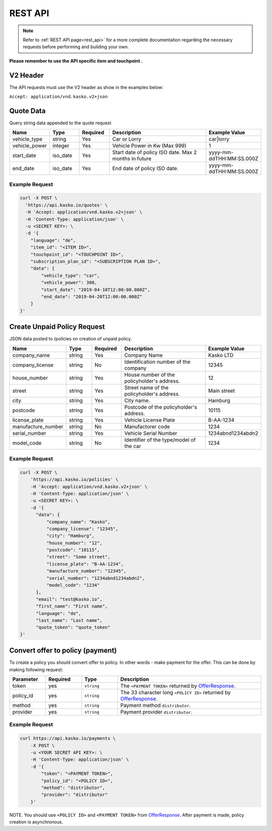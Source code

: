 REST API
========

.. note::  Refer to :ref:`REST API page<rest_api>` for a more complete documentation regarding the necessary requests before performing and building your own.

**Please remember to use the API specific item and touchpoint .**

V2 Header
----------

The API requests must use the V2 header as show in the examples below:

``Accept: application/vnd.kasko.v2+json``

Quote Data
----------
Query string data appended to the quote request

.. csv-table::
   :header: "Name", "Type", "Required", "Description", "Example Value"
   :widths: 20, 20, 20, 80, 20

   "vehicle_type",            "string", Yes, "Car or Lorry", "car|lorry"
   "vehicle_power",           "integer", Yes,   "Vehicle Power in Kw (Max 999)", "1"
   "start_date",              "iso_date", Yes,  "Start date of policy  ISO date. Max 2 months in future", "yyyy-mm-ddTHH:MM:SS.000Z"
   "end_date",                "iso_date", Yes,  "End date of policy  ISO date.", "yyyy-mm-ddTHH:MM:SS.000Z"


Example Request
~~~~~~~~~~~~~~~

.. code:: bash

    curl -X POST \
      'https://api.kasko.io/quotes' \
      -H 'Accept: application/vnd.kasko.v2+json' \
      -H 'Content-Type: application/json' \
      -u <SECRET KEY>: \
      -d '{
        "language": "de",
        "item_id": "<ITEM ID>",
        "touchpoint_id": "<TOUCHPOINT ID>",
        "subscription_plan_id": "<SUBSCRIPTION PLAN ID>",
        "data": {
            "vehicle_type": "car",
            "vehicle_power": 300,
            "start_date": "2019-04-10T12:00:00.000Z",
            "end_date": "2019-04-20T12:00:00.000Z"            
        }
    }'

.. _OfferResponse:

Create Unpaid Policy Request
----------------------------
JSON data posted to /policies on creation of unpaid policy.

.. csv-table::
   :header: "Name", "Type", "Required", "Description", "Example Value"
   :widths: 20, 20, 20, 80, 20

   "company_name",                    "string", Yes,   "Company Name",   "Kasko LTD"
   "company_license",                 "string", No,   "Identification number of the company",   "12345"
   "house_number",                    "string", Yes,   "House number of the policyholder's address.",   "12"
   "street",                          "string", Yes,   "Street name of the policyholder's address.",   "Main street"
   "city",                            "string", Yes,   "City name.",  "Hamburg"
   "postcode",                        "string", Yes,   "Postcode of the policyholder's address.",   "10115"
   "license_plate",                   "string", Yes,   "Vehicle License Plate",   "B-AA-1234"
   "manufacture_number",              "string", No,   "Manufactorer code",   "1234"
   "serial_number",                   "string", Yes,   "Vehicle Serial Number",   "1234abnd1234abdn2"
   "model_code",                      "string", No,   "Identifier of the type/model of the car",   "1234"


Example Request
~~~~~~~~~~~~~~~

.. code:: bash

    curl -X POST \
        'https://api.kasko.io/policies' \
        -H 'Accept: application/vnd.kasko.v2+json' \
        -H 'Content-Type: application/json' \
        -u <SECRET KEY>: \
        -d '{
          "data": {
              "company_name": "Kasko",
              "company_license": "12345",
              "city": "Hamburg",
              "house_number": "12",
              "postcode": "10115",
              "street": "Some street",
              "license_plate": "B-AA-1234",
              "manufacture_number": "12345",
              "serial_number": "1234abnd1234abdn2",
              "model_code": "1234"             
          },
          "email": "test@kasko.io",
          "first_name": "First name",
          "language": "de",
          "last_name": "Last name",
          "quote_token": "quote_token"
    }'

Convert offer to policy (payment)
---------------------------------

To create a policy you should convert offer to policy. In other words - make payment for the offer.
This can be done by making following request:

.. csv-table::
   :header: "Parameter", "Required", "Type", "Description"
   :widths: 20, 20, 20, 80

   "token",     "yes", "``string``", "The ``<PAYMENT TOKEN>`` returned by OfferResponse_."
   "policy_id", "yes", "``string``", "The 33 character long ``<POLICY ID>`` returned by OfferResponse_."
   "method",    "yes", "``string``", "Payment method ``distributor``."
   "provider",  "yes", "``string``", "Payment provider ``distributor``."


Example Request
~~~~~~~~~~~~~~~

.. code-block:: bash

    curl https://api.kasko.io/payments \
        -X POST \
        -u <YOUR SECRET API KEY>: \
        -H 'Content-Type: application/json' \
        -d '{
            "token": "<PAYMENT TOKEN>",
            "policy_id": "<POLICY ID>",
            "method": "distributor",
            "provider": "distributor"
        }'

NOTE. You should use ``<POLICY ID>`` and ``<PAYMENT TOKEN>`` from OfferResponse_. After payment is made, policy creation is asynchronous.
